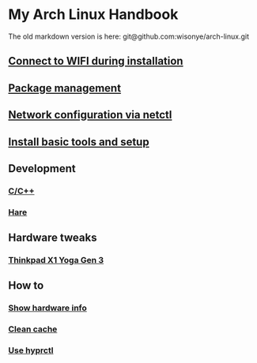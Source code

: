 *  My Arch Linux Handbook

The old markdown version is here: git@github.com:wisonye/arch-linux.git

** [[file:chapters/connect-wifi-during-installation.org][Connect to WIFI during installation]]
** [[file:chapters/package-management.org][Package management]]
** [[file:chapters/network-config-via-netctl.org][Network configuration via netctl]]
** [[file:chapters/install-basic-tools-and-setup.org][Install basic tools and setup]]
** Development
*** [[file:chapters/c-cpp.org][C/C++]]
*** [[file:chapters/hare.org][Hare]]
** Hardware tweaks
*** [[file:chapters/thinkpad_x1_yoga_gen3.org][Thinkpad X1 Yoga Gen 3]]
** How to
*** [[file:chapters/how-to-show-hardware-info.org][Show hardware info]]
*** [[file:chapters/how-to-clean-cache.org][Clean cache]]
*** [[file:chapters/how-to-use-hyprctl.org][Use hyprctl]]

